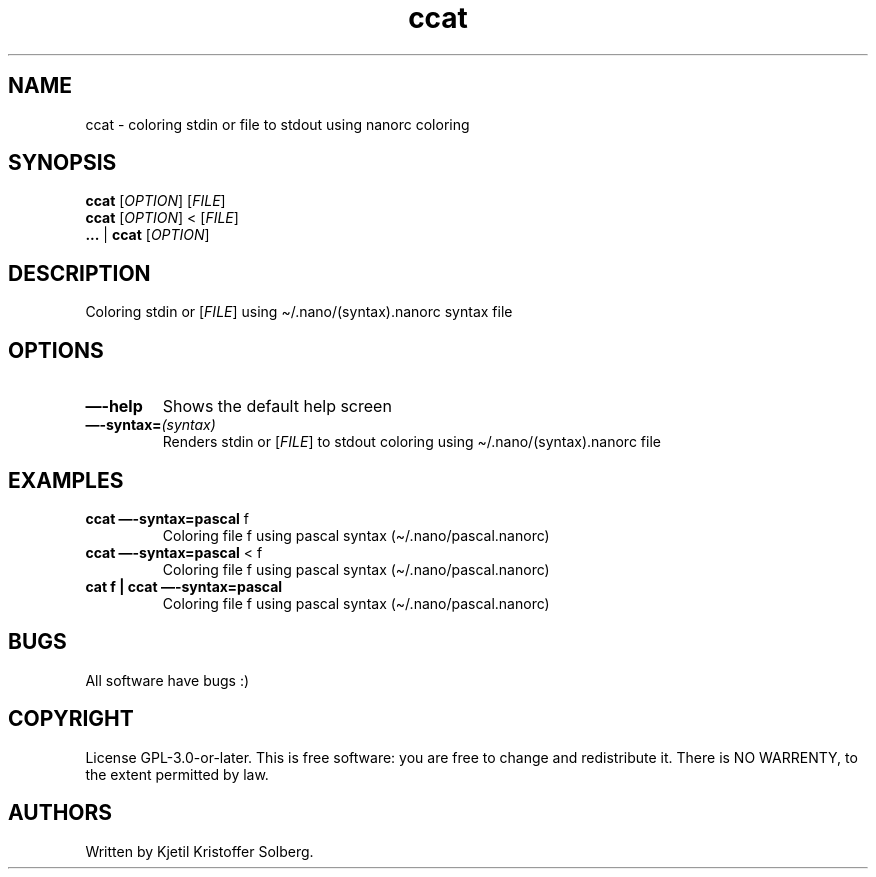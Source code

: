 .\" Automatically generated by Pandoc 2.5
.\"
.TH "ccat" "1" "December 2020" "ccat 0.1" ""
.hy
.SH NAME
.PP
ccat \- coloring stdin or file to stdout using nanorc coloring
.SH SYNOPSIS
.PP
\f[B]ccat\f[R] [\f[I]OPTION\f[R]] [\f[I]FILE\f[R]]
.PD 0
.P
.PD
\f[B]ccat\f[R] [\f[I]OPTION\f[R]] < [\f[I]FILE\f[R]]
.PD 0
.P
.PD
\f[B]\&...\f[R] | \f[B]ccat\f[R] [\f[I]OPTION\f[R]]
.SH DESCRIPTION
.PP
Coloring stdin or [\f[I]FILE\f[R]] using \[ti]/.nano/(syntax).nanorc
syntax file
.SH OPTIONS
.TP
.B \f[B]\[em]\-help\f[R]
Shows the default help screen
.TP
.B \f[B]\[em]\-syntax=\f[R]\f[I](syntax)\f[R]
Renders stdin or [\f[I]FILE\f[R]] to stdout coloring using
\[ti]/.nano/(syntax).nanorc file
.SH EXAMPLES
.TP
.B \f[B]ccat \[em]\-syntax=pascal\f[R] f
Coloring file f using pascal syntax (\[ti]/.nano/pascal.nanorc)
.TP
.B \f[B]ccat \[em]\-syntax=pascal\f[R] < f
Coloring file f using pascal syntax (\[ti]/.nano/pascal.nanorc)
.TP
.B cat f | \f[B]ccat \[em]\-syntax=pascal\f[R]
Coloring file f using pascal syntax (\[ti]/.nano/pascal.nanorc)
.SH BUGS
.PP
All software have bugs :)
.SH COPYRIGHT
.PP
License GPL\-3.0\-or\-later.
This is free software: you are free to change and redistribute it.
There is NO WARRENTY, to the extent permitted by law.
.SH AUTHORS
Written by Kjetil Kristoffer Solberg.
